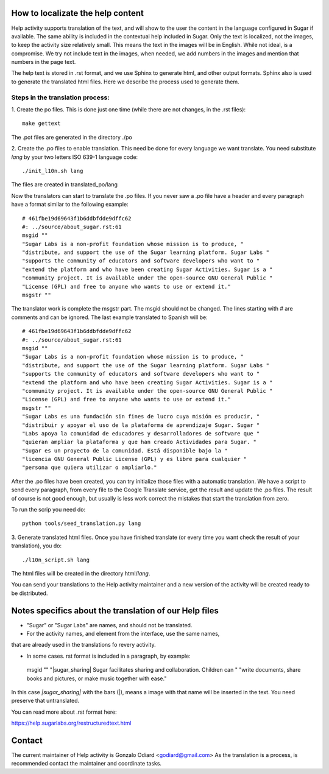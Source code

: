 How to localizate the help content
==================================

Help activity supports translation of the text, and will show to the 
user the content in the language configured in Sugar if available.
The same ability is included in the contextual help included in Sugar.
Only the text is localized, not the images, to keep the activity
size relatively small. This means the text in the images will be in English.
While not ideal, is a compromise. We try not include text in the images,
when needed, we add numbers in the images and mention that numbers in the
page text.

The help text is stored in .rst format, and we use Sphinx to generate html,
and other output formats. Sphinx also is used to generate the translated html files.
Here we describe the process used to generate them.


Steps in the translation process:
---------------------------------

1. Create the po files. This is done just one time (while there are not changes,
in the .rst files)::

    make gettext

The .pot files are generated in the directory ./po

2. Create the .po files to enable translation. This need be done for every language 
we want translate. You need substitute *lang* by your two letters ISO 639-1 language code::

    ./init_l10n.sh lang

The files are created in translated_po/lang

Now the translators can start to translate the .po files.
If you never saw a .po file have a header and every paragraph have a format similar
to the following example::

    # 461fbe19d69643f1b6ddbfdde9dffc62
    #: ../source/about_sugar.rst:61
    msgid ""
    "Sugar Labs is a non-profit foundation whose mission is to produce, "
    "distribute, and support the use of the Sugar learning platform. Sugar Labs "
    "supports the community of educators and software developers who want to "
    "extend the platform and who have been creating Sugar Activities. Sugar is a "
    "community project. It is available under the open-source GNU General Public "
    "License (GPL) and free to anyone who wants to use or extend it."
    msgstr ""

The translator work is complete the msgstr part. The msgid should not be changed.
The lines starting with # are comments and can be ignored.
The last example translated to Spanish will be::

    # 461fbe19d69643f1b6ddbfdde9dffc62
    #: ../source/about_sugar.rst:61
    msgid ""
    "Sugar Labs is a non-profit foundation whose mission is to produce, "
    "distribute, and support the use of the Sugar learning platform. Sugar Labs "
    "supports the community of educators and software developers who want to "
    "extend the platform and who have been creating Sugar Activities. Sugar is a "
    "community project. It is available under the open-source GNU General Public "
    "License (GPL) and free to anyone who wants to use or extend it."
    msgstr ""
    "Sugar Labs es una fundación sin fines de lucro cuya misión es producir, "
    "distribuir y apoyar el uso de la plataforma de aprendizaje Sugar. Sugar "
    "Labs apoya la comunidad de educadores y desarrolladores de software que "
    "quieran ampliar la plataforma y que han creado Actividades para Sugar. "
    "Sugar es un proyecto de la comunidad. Está disponible bajo la "
    "licencia GNU General Public License (GPL) y es libre para cualquier "
    "persona que quiera utilizar o ampliarlo."

After the .po files have been created, you can try initialize those files
with a automatic translation. We have a script to send every paragraph,
from every file to the Google Translate service, get the result and update
the .po files. The result of course is not good enough, but usually is less
work correct the mistakes that start the translation from zero.

To run the scrip you need do::

    python tools/seed_translation.py lang


3. Generate translated html files. Once you have finished translate (or every
time you want check the result of your translation), you do::

    ./l10n_script.sh lang

The html files will be created in the directory html/*lang*.

You can send your translations to the Help activity maintainer and a new version
of the activity will be created ready to be distributed.

Notes specifics about the translation of our Help  files
========================================================

* "Sugar" or "Sugar Labs" are names, and should not be translated.

* For the activity names, and element from the interface, use the same names,
that are already used in the translations fo revery activity.
 
* In some cases. rst format is included in a paragraph, by example::

 msgid ""
 "|sugar_sharing| Sugar facilitates sharing and collaboration. Children can "
 "write documents, share books and pictures, or make music together with ease."

In this case *|sugar_sharing|* with the bars (|), means a image with that name
will be inserted in the text. You need preserve that untranslated.

You can read more about .rst format here:

https://help.sugarlabs.org/restructuredtext.html

Contact
=======

The current maintainer of Help activity is Gonzalo Odiard <godiard@gmail.com>
As the translation is a process, is recommended contact the maintainer and 
coordinate tasks.
